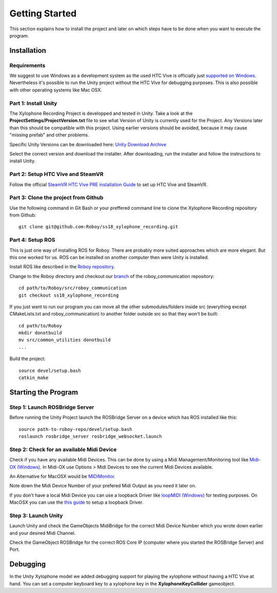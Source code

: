 Getting Started
====================

This section explains how to install the project and later on which steps have to be done when you want to execute the program.

Installation
--------------------

Requirements
~~~~~~~~~~~~~~~~~~~~~~~~~

We suggest to use Windows as a development system as the used HTC Vive is officially just `supported on Windows <https://www.vive.com/de/ready/>`_.
Nevertheless it's possible to run the Unity project without the HTC Vive for debugging purposes.
This is also possible with other operating systems like Mac OSX.

Part 1: Install Unity
~~~~~~~~~~~~~~~~~~~~~~~~~

The Xylophone Recording Project is developped and tested in Unity.
Take a look at the **ProjectSettings/ProjectVersion.txt** file to see what Version of Unity is currently used for the Project.
Any Versions later than this should be compatible with this project.
Using earlier versions should be avoided, because it may cause "missing prefab" and other problems.

Specific Unity Versions can be downloaded here: `Unity Download Archive <https://unity3d.com/get-unity/download/archive>`_

Select the correct version and download the installer.
After downloading, run the installer and follow the instructions to install Unity.

Part 2: Setup HTC Vive and SteamVR
~~~~~~~~~~~~~~~~~~~~~~~~~~~~~~~~~~~~~~~~~
Follow the official `SteamVR HTC Vive PRE installation Guide <https://support.steampowered.com/kb_article.php?ref=2001-UXCM-4439>`_ to set up HTC Vive and SteamVR.

Part 3: Clone the project from Github
~~~~~~~~~~~~~~~~~~~~~~~~~~~~~~~~~~~~~~~~~
Use the following command in Git Bash or your preffered command line to clone the Xylophone Recording repository from Github::

	git clone git@github.com:Roboy/ss18_xylophone_recording.git

Part 4: Setup ROS
~~~~~~~~~~~~~~~~~~
This is just one way of installing ROS for Roboy.
There are probably more suited approaches which are more elegant.
But this one worked for us.
ROS can be installed on another computer then were Unity is installed.

Install ROS like described in the `Roboy repository <https://github.com/Roboy/Roboy>`_.

Change to the Roboy directory and checkout our `branch <https://github.com/Roboy/roboy_communication/tree/ss18_xylophone_recording>`_ of the roboy_communication repository::

	cd path/to/Roboy/src/roboy_communication
	git checkout ss18_xylophone_recording

If you just want to run our program you can move all the other submodules/folders inside src (everything except CMakeLists.txt and roboy_communication) to another folder outside src so that they won't be built::
	
	cd path/to/Roboy
	mkdir donotbuild
	mv src/common_utilities donotbuild
	...

Build the project::

	source devel/setup.bash
	catkin_make

Starting the Program
--------------------

Step 1: Launch ROSBridge Server
~~~~~~~~~~~~~~~~~~~~~~~~~~~~~~~

Before running the Unity Project launch the ROSBridge Server on a device which has ROS installed like this::

	source path-to-roboy-repo/devel/setup.bash
	roslaunch rosbridge_server rosbridge_websocket.launch

Step 2: Check for an available Midi Device
~~~~~~~~~~~~~~~~~~~~~~~~~~~~~~~~~~~~~~~~~~

Check if you have any available Midi Devices. This can be done by using a Midi Management/Monitoring tool like `Midi-OX (Windows) <http://www.Midiox.com/>`_. In Midi-OX use Options > Midi Devices to see the current Midi Devices available.

An Alternative for MacOSX would be `MIDIMonitor <https://www.snoize.com/MIDIMonitor/>`_.

Note down the Midi Device Number of your prefered Midi Output as you need it later on.

If you don't have a local Midi Device you can use a loopback Driver like `loopMIDI (Windows) <http://www.tobias-erichsen.de/software/loopMidi.html>`_ for testing purposes.
On MacOSX you can use the `this guide <https://help.ableton.com/hc/en-us/articles/209774225-Using-virtual-MIDI-buses>`_ to setup a loopback Driver.

Step 3: Launch Unity
~~~~~~~~~~~~~~~~~~~~

Launch Unity and check the GameObjects MidiBridge for the correct Midi Device Number which you wrote down earlier and your desired Midi Channel.

.. image:: _static/GameObject_MidiBridge.png
		:alt: GameObject MidiBridge

Check the GameObject ROSBridge for the correct ROS Core IP (computer where you started the ROSBridge Server) and Port.

.. image:: _static/GameObject_ROSBridge.png
		:alt: GameObject ROSBridge

Debugging
---------

In the Unity Xylophone model we added debugging support for playing the xylophone without having a HTC Vive at hand.
You can set a computer keyboard key to a xylophone key in the **XylophoneKeyCollider** gameobject.